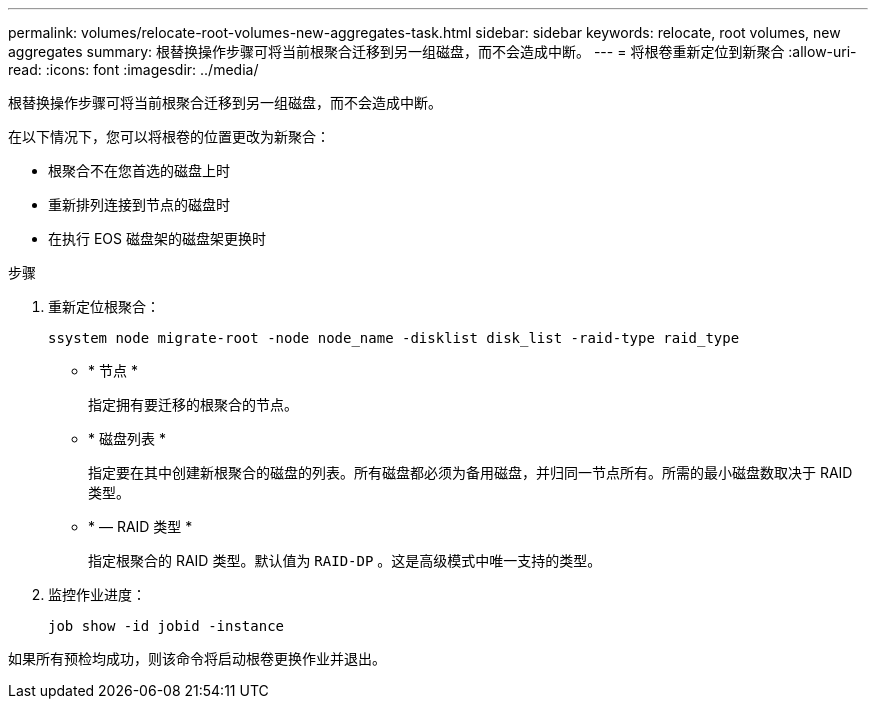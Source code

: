---
permalink: volumes/relocate-root-volumes-new-aggregates-task.html 
sidebar: sidebar 
keywords: relocate, root volumes, new aggregates 
summary: 根替换操作步骤可将当前根聚合迁移到另一组磁盘，而不会造成中断。 
---
= 将根卷重新定位到新聚合
:allow-uri-read: 
:icons: font
:imagesdir: ../media/


[role="lead"]
根替换操作步骤可将当前根聚合迁移到另一组磁盘，而不会造成中断。

在以下情况下，您可以将根卷的位置更改为新聚合：

* 根聚合不在您首选的磁盘上时
* 重新排列连接到节点的磁盘时
* 在执行 EOS 磁盘架的磁盘架更换时


.步骤
. 重新定位根聚合：
+
`ssystem node migrate-root -node node_name -disklist disk_list -raid-type raid_type`

+
** * 节点 *
+
指定拥有要迁移的根聚合的节点。

** * 磁盘列表 *
+
指定要在其中创建新根聚合的磁盘的列表。所有磁盘都必须为备用磁盘，并归同一节点所有。所需的最小磁盘数取决于 RAID 类型。

** * — RAID 类型 *
+
指定根聚合的 RAID 类型。默认值为 `RAID-DP` 。这是高级模式中唯一支持的类型。



. 监控作业进度：
+
`job show -id jobid -instance`



如果所有预检均成功，则该命令将启动根卷更换作业并退出。
